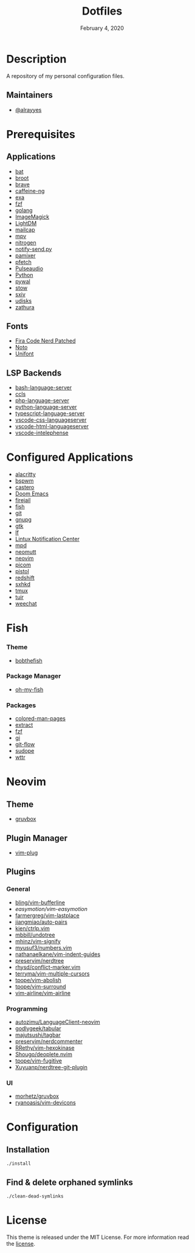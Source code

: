 #+TITLE:   Dotfiles
#+DATE:    February 4, 2020
#+SINCE:   {replace with next tagged release version}
#+STARTUP: inlineimages nofold

* Table of Contents :TOC_3:noexport:
- [[#description][Description]]
  - [[#maintainers][Maintainers]]
- [[#prerequisites][Prerequisites]]
  - [[#applications][Applications]]
  - [[#fonts][Fonts]]
  - [[#lsp-backends][LSP Backends]]
- [[#configured-applications][Configured Applications]]
- [[#fish][Fish]]
    - [[#theme][Theme]]
    - [[#package-manager][Package Manager]]
    - [[#packages][Packages]]
- [[#neovim][Neovim]]
  - [[#theme-1][Theme]]
  - [[#plugin-manager][Plugin Manager]]
  - [[#plugins][Plugins]]
    - [[#general][General]]
    - [[#programming][Programming]]
    - [[#ui][UI]]
- [[#configuration][Configuration]]
  - [[#installation][Installation]]
  - [[#find--delete-orphaned-symlinks][Find & delete orphaned symlinks]]
- [[#license][License]]

* Description
A repository of my personal configuration files.

** Maintainers
+ [[https://github.com/alrayyes][@alrayyes]]

* Prerequisites
** Applications
- [[https://github.com/sharkdp/bat][bat]]
- [[https://dystroy.org/broot/][broot]]
- [[https://brave.com/][brave]]
- [[https://github.com/caffeine-ng/caffeine-ng][caffeine-ng]]
- [[https://the.exa.website/][exa]]
- [[https://github.com/junegunn/fzf][fzf]]
- [[https://golang.org/][golang]]
- [[https://imagemagick.org/index.php][ImageMagick]]
- [[https://github.com/canonical/lightdm][LightDM]]
- [[https://github.com/internalfx/mailcap][mailcap]]
- [[https://mpv.io/][mpv]]
- [[https://github.com/l3ib/nitrogen/][nitrogen]]
- [[https://github.com/phuhl/notify-send.py][notify-send.py]]
- [[https://github.com/cdemoulins/pamixer][pamixer]]
- [[https://github.com/dylanaraps/pfetch][pfetch]]
- [[https://www.freedesktop.org/wiki/Software/PulseAudio/][Pulseaudio]]
- [[https://www.python.org/][Python]]
- [[https://github.com/dylanaraps/pywal][pywal]]
- [[http://www.gnu.org/software/stow/][stow]]
- [[https://github.com/muennich/sxiv][sxiv]]
- [[https://www.freedesktop.org/wiki/Software/udisks/][udisks]]
- [[https://pwmt.org/projects/zathura/][zathura]]
** Fonts
- [[https://github.com/ryanoasis/nerd-fonts/tree/master/patched-fonts/FiraCode][Fira Code Nerd Patched]]
- [[https://www.google.com/get/noto/][Noto]]
- [[https://savannah.gnu.org/projects/unifont/][Unifont]]
** LSP Backends
- [[https://github.com/mads-hartmann/bash-language-server][bash-language-server]]
- [[https://github.com/MaskRay/ccls][ccls]]
- [[https://github.com/felixfbecker/php-language-server][php-language-server]]
- [[https://github.com/Microsoft/python-language-server][python-language-server]]
- [[https://github.com/theia-ide/typescript-language-server][typescript-language-server]]
- [[https://github.com/vscode-langservers/vscode-css-languageserver][vscode-css-languageserver]]
- [[https://github.com/vscode-langservers/vscode-html-languageserver][vscode-html-languageserver]]
- [[https://github.com/bmewburn/vscode-intelephense][vscode-intelephense]]

* Configured Applications
- [[https://github.com/alacritty/][alacritty]]
- [[https://github.com/baskerville/bspwm][bspwm]]
- [[https://github.com/xgi/castero][castero]]
- [[https://github.com/hlissner/doom-emacs][Doom Emacs]]
- [[https://firejail.wordpress.com/][firejail]]
- [[https://fishshell.com/][fish]]
- [[https://git-scm.com/][git]]
- [[https://gnupg.org/][gnupg]]
- [[https://www.gtk.org/][gtk]]
- [[https://github.com/gokcehan/lf][lf]]
- [[https://github.com/phuhl/linux_notification_center][Lintux Notification Center]]
- [[https://www.musicpd.org/][mpd]]
- [[https://neomutt.org/][neomutt]]
- [[https://neovim.io/][neovim]]
- [[https://github.com/yshui/picom][picom]]
- [[https://github.com/doronbehar/pistol][pistol]]
- [[http://jonls.dk/redshift/][redshift]]
- [[https://github.com/baskerville/sxhkd][sxhkd]]
- [[https://tmux.github.io/][tmux]]
- [[https://gitlab.com/ajak/tuir][tuir]]
- [[https://weechat.org/][weechat]]

* Fish
*** Theme
- [[https://github.com/oh-my-fish/theme-bobthefish][bobthefish]]
*** Package Manager
- [[https://github.com/oh-my-fish/oh-my-fish][oh-my-fish]]
*** Packages
- [[https://github.com/patrickf3139/Colored-Man-Pages][colored-man-pages]]
- [[https://github.com/oh-my-fish/plugin-extract][extract]]
- [[https://github.com/jethrokuan/fzf][fzf]]
- [[https://github.com/oh-my-fish/plugin-gi][gi]]
- [[https://github.com/oh-my-fish/plugin-git-flow][git-flow]]
- [[https://github.com/oh-my-fish/plugin-sudope.git][sudope]]
- [[https://github.com/oh-my-fish/plugin-wttr][wttr]]

* Neovim
** Theme
- [[https://github.com/morhetz/gruvbox][gruvbox]]
** Plugin Manager
- [[https://github.com/junegunn/vim-plug][vim-plug]]
** Plugins
*** General
- [[https://github.com/bling/vim-bufferline][bling/vim-bufferline]]
- [[easymotion/vim-easymotion]]
- [[https://github.com/farmergreg/vim-lastplace][farmergreg/vim-lastplace]]
- [[https://github.com/jiangmiao/auto-pairs][jiangmiao/auto-pairs]]
- [[https://github.com/kien/ctrlp.vim][kien/ctrlp.vim]]
- [[https://github.com/mbbill/undotree][mbbill/undotree]]
- [[https://github.com/mhinz/vim-signify][mhinz/vim-signify]]
- [[https://github.com/myusuf3/numbers.vim][myusuf3/numbers.vim]]
- [[https://github.com/nathanaelkane/vim-indent-guides][nathanaelkane/vim-indent-guides]]
- [[https://github.com/preservim/nerdtree][preservim/nerdtree]]
- [[https://github.com/rhysd/conflict-marker.vim][rhysd/conflict-marker.vim]]
- [[https://github.com/terryma/vim-multiple-cursors][terryma/vim-multiple-cursors]]
- [[https://github.com/tpope/vim-abolish][tpope/vim-abolish]]
- [[https://github.com/tpope/vim-surround][tpope/vim-surround]]
- [[https://github.com/vim-airline/vim-airline][vim-airline/vim-airline]]
*** Programming
- [[https://github.com/autozimu/LanguageClient-neovim][autozimu/LanguageClient-neovim]]
- [[https://github.com/godlygeek/tabular][godlygeek/tabular]]
- [[https://github.com/majutsushi/tagbar][majutsushi/tagbar]]
- [[https://github.com/preservim/nerdcommenter][preservim/nerdcommenter]]
- [[https://github.com/RRethy/vim-hexokinase][RRethy/vim-hexokinase]]
- [[https://github.com/Shougo/deoplete.nvim][Shougo/deoplete.nvim]]
- [[https://github.com/tpope/vim-fugitive][tpope/vim-fugitive]]
- [[https://github.com/Xuyuanp/nerdtree-git-plugin][Xuyuanp/nerdtree-git-plugin]]
*** UI
- [[https://github.com/morhetz/gruvbox][morhetz/gruvbox]]
- [[https://github.com/ryanoasis/vim-devicons][ryanoasis/vim-devicons]]

* Configuration
** Installation
#+BEGIN_SRC shell
./install
#+END_SRC
** Find & delete orphaned symlinks
#+BEGIN_SRC shell
./clean-dead-symlinks
#+END_SRC

* License
:PROPERTIES:
:CUSTOM_ID: license
:END:
This theme is released under the MIT License. For more information read
the [[file:LICENSE.org][license]].

#  LocalWords:  Neovim
